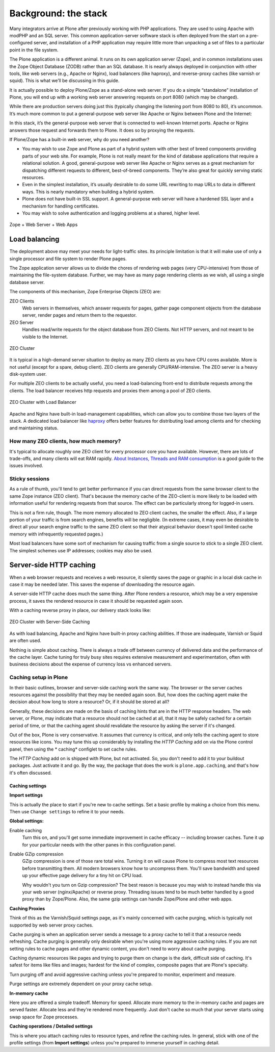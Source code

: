 Background: the stack
=====================

Many integrators arrive at Plone after previously working with PHP applications. They are used to using Apache with modPHP and an SQL server. This common application-server software stack is often deployed from the start on a pre-configured server, and installation of a PHP application may require little more than unpacking a set of files to a particular point in the file system.

The Plone application is a different animal. It runs on its own application server (Zope), and in common installations uses the Zope Object Database (ZODB) rather than an SQL database. It is nearly always deployed in conjunction with other tools, like web servers (e.g., Apache or Nginx), load balancers (like haproxy), and reverse-proxy caches (like varnish or squid). This is what we’ll be discussing in this guide.

It is actually possible to deploy Plone/Zope as a stand-alone web server. If you do a simple “standalone” installation of Plone, you will end up with a working web server answering requests on port 8080 (which may be changed).

.. image:: images/just_zope.png
    :align: center
    :alt: Standalone Deployment

While there are production servers doing just this (typically changing the listening port from 8080 to 80), it’s uncommon. It’s much more common to put a general-purpose web server like Apache or Nginx between Plone and the Internet:

.. image:: images/zope_plus_ws.png
    :align: center
    :alt: Zope + Web Server

In this stack, it’s the general-purpose web server that is connected to well-known Internet ports. Apache or Nginx answers those request and forwards them to Plone. It does so by proxying the requests.

If Plone/Zope has a built-in web server, why do you need another?

* You may wish to use Zope and Plone as part of a hybrid system with other best of breed components providing parts of your web site. For example, Plone is not really meant for the kind of database applications that require a relational solution. A good, general-purpose web server like Apache or Nginx serves as a great mechanism for dispatching different requests to different, best-of-breed components. They’re also great for quickly serving static resources.

* Even in the simplest installation, it’s usually desirable to do some URL rewriting to map URLs to data in different ways. This is nearly mandatory when building a hybrid system.

* Plone does not have built-in SSL support. A general-purpose web server will have a hardened SSL layer and a mechanism for handling certificates.

* You may wish to solve authentication and logging problems at a shared, higher level.

.. figure:: images/zope_ws_webapps.png
    :align: center
    :alt: Zope + Web Server + Web Apps

    Zope + Web Server + Web Apps

Load balancing
--------------

The deployment above may meet your needs for light-traffic sites. Its principle limitation is that it will make use of only a single processor and file system to render Plone pages.

The Zope application server allows us to divide the chores of rendering web pages (very CPU-intensive) from those of maintaining the file-system database. Further, we may have as many page rendering clients as we wish, all using a single database server.

The components of this mechanism, Zope Enterprise Objects (ZEO) are:

ZEO Clients
    Web servers in themselves, which answer requests for pages, gather page component objects from the database server, render pages and return them to the requestor.

ZEO Server
    Handles read/write requests for the object database from ZEO Clients. Not HTTP servers, and not meant to be visible to the Internet.

.. figure:: images/zeo_cluster.png
    :align: center
    :alt: ZEO Cluster

    ZEO Cluster

It is typical in a high-demand server situation to deploy as many ZEO clients as you have CPU cores available. More is not useful (except for a spare, debug client). ZEO clients are generally CPU/RAM-intensive. The ZEO server is a heavy disk-system user.

For multiple ZEO clients to be actually useful, you need a load-balancing front-end to distribute requests among the clients. The load balancer receives http requests and proxies them among a pool of ZEO clients.

.. figure:: images/zeo_cluster_load_balanced.png
    :align: center
    :alt: ZEO Cluster with Load Balancer

    ZEO Cluster with Load Balancer

Apache and Nginx have built-in load-management capabilities, which can allow you to combine those two layers of the stack. A dedicated load balancer like `haproxy <http://haproxy.1wt.eu/>`_ offers better features for distributing load among clients and for checking and maintaining status.

How many ZEO clients, how much memory?
~~~~~~~~~~~~~~~~~~~~~~~~~~~~~~~~~~~~~~

It's typical to allocate roughly one ZEO client for every processor core you have available. However, there are lots of trade-offs, and many clients will eat RAM rapidly. `About Instances, Threads and RAM consumption <http://plone.org/documentation/kb/scaling-and-performance/about-instances-threads-and-ram-consumption>`_ is a good guide to the issues involved.

Sticky sessions
~~~~~~~~~~~~~~~

As a rule of thumb, you'll tend to get better performance if you can direct requests from the same browser client to the same Zope instance (ZEO client). That's because the memory cache of the ZEO-client is more likely to be loaded with information useful for rendering requests from that source. The effect can be particularly strong for logged-in users.

This is not a firm rule, though. The more memory allocated to ZEO client caches, the smaller the effect. Also, if a large portion of your traffic is from search engines, benefits will be negligible. (In extreme cases, it may even be desirable to direct all your search engine traffic to the same ZEO client so that their atypical behavior doesn't spoil limited cache memory with infrequently requested pages.)

Most load balancers have some sort of mechanism for causing traffic from a single source to stick to a single ZEO client. The simplest schemes use IP addresses; cookies may also be used.

Server-side HTTP caching
------------------------

When a web browser requests and receives a web resource, it silently saves the page or graphic in a local disk cache in case it may be needed later. This saves the expense of downloading the resource again.

A server-side HTTP cache does much the same thing. After Plone renders a resource, which may be a very expensive process, it saves the rendered resource in case it should be requested again soon.

With a caching reverse proxy in place, our delivery stack looks like:

.. figure:: images/zeo_cluster_cached.png
    :align: center
    :alt: ZEO Cluster with Server-Side Caching

    ZEO Cluster with Server-Side Caching

As with load balancing, Apache and Nginx have built-in proxy caching abilities. If those are inadequate, Varnish or Squid are often used.

Nothing is simple about caching. There is always a trade off between currency of delivered data and the performance of the cache layer. Cache tuning for truly busy sites requires extensive measurement and experimentation, often with business decisions about the expense of currency loss vs enhanced servers.

Caching setup in Plone
~~~~~~~~~~~~~~~~~~~~~~

In their basic outlines, browser and server-side caching work the same way. The browser or the server caches resources against the possibility that they may be needed again soon. But, how does the caching agent make the decision about how long to store a resource? Or, if it should be stored at all?

Generally, these decisions are made on the basis of caching hints that are in the HTTP response headers. The web server, or Plone, may indicate that a resource should not be cached at all, that it may be safely cached for a certain period of time, or that the caching agent should revalidate the resource by asking the server if it's changed.

Out of the box, Plone is very conservative. It assumes that currency is critical, and only tells the caching agent to store resources like icons. You may tune this up considerably by installing the *HTTP Caching* add on via the Plone control panel, then using the * caching* configlet to set cache rules.

The *HTTP Caching* add on is shipped with Plone, but not activated. So, you don't need to add it to your buildout packages. Just activate it and go. By the way, the package that does the work is ``plone.app.caching``, and that's how it's often discussed.

Caching settings
****************

**Import settings**

This is actually the place to start if you're new to cache settings. Set a basic profile by making a choice from this menu. Then use ``Change settings`` to refine it to your needs.


**Global settings:**

Enable caching
    Turn this on, and you'll get some immediate improvement in cache efficacy -- including browser caches. Tune it up for your particular needs with the other panes in this configuration panel.

Enable GZip compression
    GZip compression is one of those rare total wins. Turning it on will cause Plone to compress most text resources before transmitting them. All modern browsers know how to uncompress them. You'll save bandwidth and speed up your effective page delivery for a tiny hit on CPU load.

    Why wouldn't you turn on Gzip compression? The best reason is because you may wish to instead handle this via your web server (nginx/Apache) or reverse proxy. Threading issues tend to be much better handled by a good proxy than by Zope/Plone. Also, the same gzip settings can handle Zope/Plone and other web apps.

**Caching Proxies**

Think of this as the Varnish/Squid settings page, as it's mainly concerned with cache purging, which is typically not supported by web server proxy caches.

Cache purging is when an application server sends a message to a proxy cache to tell it that a resource needs refreshing. Cache purging is generally only desirable when you're using more aggressive caching rules. If you are not setting rules to cache pages and other dynamic content, you don't need to worry about cache purging.

Caching dynamic resources like pages and trying to purge them on change is the dark, difficult side of caching. It's safest for items like files and images; hardest for the kind of complex, composite pages that are Plone's specialty.

Turn purging off and avoid aggressive caching unless you're prepared to monitor, experiment and measure.

Purge settings are extremely dependent on your proxy cache setup.

**In-memory cache**

Here you are offered a simple tradeoff. Memory for speed. Allocate more memory to the in-memory cache and pages are served faster. Allocate less and they're rendered more frequently. Just don't cache so much that your server starts using swap space for Zope processes.

**Caching operations / Detailed settings**

This is where you attach caching rules to resource types, and refine the caching rules. In general, stick with one of the profile settings (from **Import settings**) unless you're prepared to immerse yourself in caching detail.

